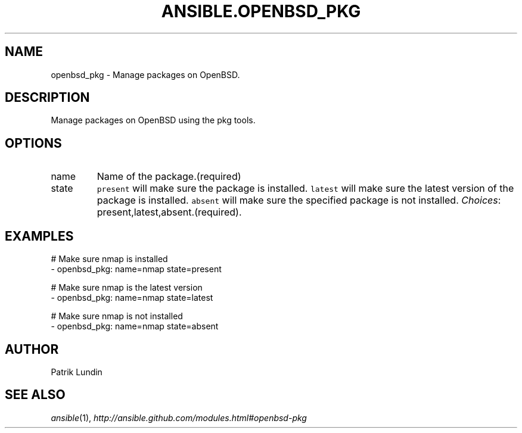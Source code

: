 .TH ANSIBLE.OPENBSD_PKG 3 "2013-12-18" "1.4.2" "ANSIBLE MODULES"
.\" generated from library/packaging/openbsd_pkg
.SH NAME
openbsd_pkg \- Manage packages on OpenBSD.
.\" ------ DESCRIPTION
.SH DESCRIPTION
.PP
Manage packages on OpenBSD using the pkg tools. 
.\" ------ OPTIONS
.\"
.\"
.SH OPTIONS
   
.IP name
Name of the package.(required)   
.IP state
\fCpresent\fR will make sure the package is installed. \fClatest\fR will make sure the latest version of the package is installed. \fCabsent\fR will make sure the specified package is not installed.
.IR Choices :
present,latest,absent.(required).\"
.\"
.\" ------ NOTES
.\"
.\"
.\" ------ EXAMPLES
.\" ------ PLAINEXAMPLES
.SH EXAMPLES
.nf
# Make sure nmap is installed
- openbsd_pkg: name=nmap state=present

# Make sure nmap is the latest version
- openbsd_pkg: name=nmap state=latest

# Make sure nmap is not installed
- openbsd_pkg: name=nmap state=absent

.fi

.\" ------- AUTHOR
.SH AUTHOR
Patrik Lundin
.SH SEE ALSO
.IR ansible (1),
.I http://ansible.github.com/modules.html#openbsd-pkg